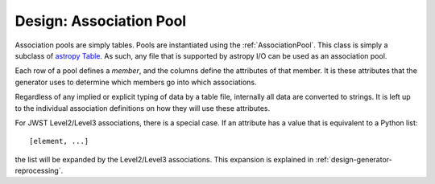 .. _design-pool:

************************
Design: Association Pool
************************

.. _astropy Table:
   http://docs.astropy.org/en/stable/table/index.html
   
Association pools are simply tables. Pools are instantiated using the
:ref:`AssociationPool`. This class is simply a subclass of `astropy
Table`_. As such, any file that is supported by  astropy I/O can be
used as an association pool.

Each row of a pool defines a `member`, and the columns define the
attributes of that member. It is these attributes that the generator
uses to determine which members go into which associations.

Regardless of any implied or explicit typing of data by a table file,
internally all data are converted to strings. It is left up to the
individual association definitions on how they will use these
attributes.

For JWST Level2/Level3 associations, there is a special case. If an
attribute has a value that is equivalent to a Python list::

  [element, ...]

the list will be expanded by the Level2/Level3 associations. This
expansion is explained in :ref:`design-generator-reprocessing`.
